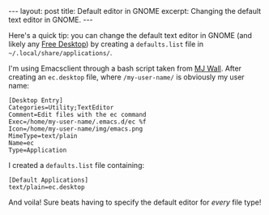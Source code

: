 #+OPTIONS: toc:nil

#+BEGIN_HTML
---
layout: post
title: Default editor in GNOME
excerpt: Changing the default text editor in GNOME.
---
#+END_HTML

Here's a quick tip: you can change the default text editor in GNOME (and
likely any [[https://www.freedesktop.org/wiki/][Free Desktop]]) by creating a =defaults.list= file in
=~/.local/share/applications/=.

I'm using Emacsclient through a bash script taken from [[http://mjwall.com/blog/2013/10/04/how-i-use-emacs/][MJ Wall]]. After creating
an =ec.desktop= file, where =/my-user-name/= is obviously my user name:

#+BEGIN_SRC
[Desktop Entry]
Categories=Utility;TextEditor
Comment=Edit files with the ec command
Exec=/home/my-user-name/.emacs.d/ec %f
Icon=/home/my-user-name/img/emacs.png
MimeType=text/plain
Name=ec
Type=Application
#+END_SRC

I created a =defaults.list= file containing:

#+BEGIN_SRC
[Default Applications]
text/plain=ec.desktop
#+END_SRC

And voila! Sure beats having to specify the default editor for /every/ file type!
